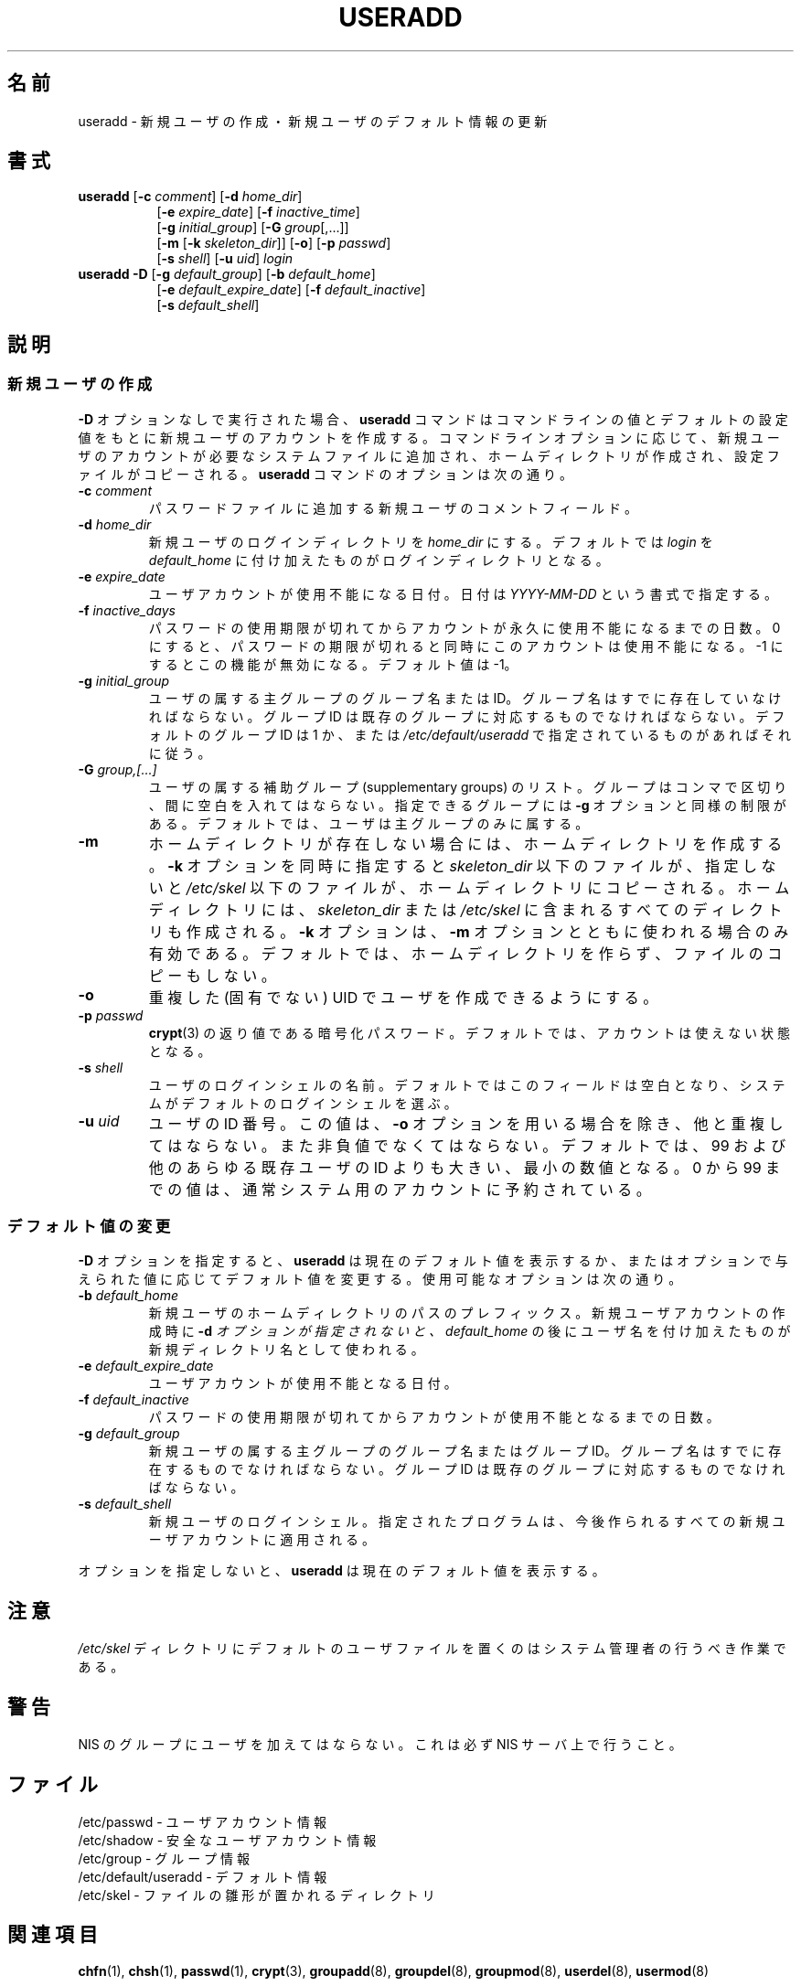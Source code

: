 .\"$Id: useradd.8,v 1.7 2002/09/22 21:04:17 jm Exp $
.\" Copyright 1991 - 1994, Julianne Frances Haugh
.\" All rights reserved.
.\"
.\" Redistribution and use in source and binary forms, with or without
.\" modification, are permitted provided that the following conditions
.\" are met:
.\" 1. Redistributions of source code must retain the above copyright
.\"    notice, this list of conditions and the following disclaimer.
.\" 2. Redistributions in binary form must reproduce the above copyright
.\"    notice, this list of conditions and the following disclaimer in the
.\"    documentation and/or other materials provided with the distribution.
.\" 3. Neither the name of Julianne F. Haugh nor the names of its contributors
.\"    may be used to endorse or promote products derived from this software
.\"    without specific prior written permission.
.\"
.\" THIS SOFTWARE IS PROVIDED BY JULIE HAUGH AND CONTRIBUTORS ``AS IS'' AND
.\" ANY EXPRESS OR IMPLIED WARRANTIES, INCLUDING, BUT NOT LIMITED TO, THE
.\" IMPLIED WARRANTIES OF MERCHANTABILITY AND FITNESS FOR A PARTICULAR PURPOSE
.\" ARE DISCLAIMED.  IN NO EVENT SHALL JULIE HAUGH OR CONTRIBUTORS BE LIABLE
.\" FOR ANY DIRECT, INDIRECT, INCIDENTAL, SPECIAL, EXEMPLARY, OR CONSEQUENTIAL
.\" DAMAGES (INCLUDING, BUT NOT LIMITED TO, PROCUREMENT OF SUBSTITUTE GOODS
.\" OR SERVICES; LOSS OF USE, DATA, OR PROFITS; OR BUSINESS INTERRUPTION)
.\" HOWEVER CAUSED AND ON ANY THEORY OF LIABILITY, WHETHER IN CONTRACT, STRICT
.\" LIABILITY, OR TORT (INCLUDING NEGLIGENCE OR OTHERWISE) ARISING IN ANY WAY
.\" OUT OF THE USE OF THIS SOFTWARE, EVEN IF ADVISED OF THE POSSIBILITY OF
.\" SUCH DAMAGE.
.\"
.\" Japanese Version Copyright (c) 1996 HANATAKA Shinya
.\"         all rights reserved.
.\" Translated Wed Nov 20 17:42:39 JST 1996
.\"         by HANATAKA Shinya 
.\" Updated Mon Mar  5 JST 2002 by Kentaro Shirakata <argrath@ub32.org>
.\" Modified Sun 22 Sep 2002 by NAKANO Takeo <nakano@apm.seikei.ac.jp>
.\"
.\"WORD:        initial group           主グループ
.\"WORD:        supplementary group     補助グループ
.\"
.TH USERADD 8
.\"O .SH NAME
.SH 名前
.\"O useradd \- Create a new user or update default new user information
useradd \- 新規ユーザの作成・新規ユーザのデフォルト情報の更新
.\"O .SH SYNOPSIS
.SH 書式
.TP 8
\fBuseradd\fR [\fB-c\fR \fIcomment\fR] [\fB-d\fR \fIhome_dir\fR]
.br
[\fB-e\fR \fIexpire_date\fR] [\fB-f\fR \fIinactive_time\fR]
.br
[\fB-g\fR \fIinitial_group\fR] [\fB-G\fR \fIgroup\fR[,...]]
.br
[\fB-m\fR [\fB-k\fR \fIskeleton_dir\fR]] [\fB-o\fR] [\fB-p\fR \fIpasswd\fR]
.br
[\fB-s\fR \fIshell\fR] [\fB-u\fR \fIuid\fR] \fIlogin\fR
.TP 8
\fBuseradd\fR \fB-D\fR [\fB-g\fI default_group\fR] [\fB-b\fI default_home\fR]
.br
[\fB-e\fI default_expire_date\fR] [\fB-f\fI default_inactive\fR]
.br
[\fB-s\fI default_shell\fR]
.\"O .SH DESCRIPTION
.SH 説明
.\"O .SS Creating New Users
.SS 新規ユーザの作成
.\"O When invoked without the \fB-D\fR option, the \fBuseradd\fR command
.\"O creates a new user account using the values specified on the
.\"O command line and the default values from the system.
.\"O The new user account will be entered into the system files as needed,
.\"O the home directory will be created, and initial files copied, depending
.\"O on the command line options.
.\"O The options which apply to the \fBuseradd\fR command are:
\fB-D\fR オプションなしで実行された場合、
\fBuseradd\fR コマンドは
コマンドラインの値とデフォルトの設定値をもとに
新規ユーザのアカウントを作成する。
コマンドラインオプションに応じて、
新規ユーザのアカウントが必要なシステムファイルに追加され、
ホームディレクトリが作成され、
設定ファイルがコピーされる。
\fBuseradd\fR コマンドのオプションは次の通り。
.IP "\fB-c \fIcomment\fR"
.\"O The new user's password file comment field.
パスワードファイルに追加する新規ユーザのコメントフィールド。
.IP "\fB-d \fIhome_dir\fR"
.\"O The new user will be created using \fIhome_dir\fR as the value for
.\"O the user's login directory.
.\"O The default is to append the \fIlogin\fR name to \fIdefault_home\fR
.\"O and use that as the login directory name.
新規ユーザのログインディレクトリを \fIhome_dir\fR にする。
デフォルトでは \fIlogin\fR を
\fIdefault_home\fR に付け加えたものがログインディレクトリとなる。
.IP "\fB-e \fIexpire_date\fR"
.\"O The date on which the user account will be disabled.
.\"O The date is specified in the format \fIYYYY-MM-DD\fR.
ユーザアカウントが使用不能になる日付。
日付は \fIYYYY-MM-DD\fR という書式で指定する。
.IP "\fB-f \fIinactive_days\fR"
.\"O The number of days after a password expires until the account
.\"O is permanently disabled.
.\"O A value of 0 disables the account as soon as the password has
.\"O expired, and a value of -1 disables the feature.
.\"O The default value is -1.
パスワードの使用期限が切れてからアカウントが永久に使用不能になるまでの日数。
0 にすると、
パスワードの期限が切れると同時にこのアカウントは使用不能になる。
-1 にするとこの機能が無効になる。デフォルト値は -1。
.IP "\fB-g \fIinitial_group\fR"
.\"O The group name or number of the user's initial login group.
.\"O The group name must exist.  A group number must refer to an
.\"O already existing group.
.\"O The default group number is 1 or whatever is specified in
.\"O \fI/etc/default/useradd\fR.
ユーザの属する主グループのグループ名または ID。
グループ名はすでに存在していなければならない。
グループ ID は既存のグループに対応するものでなければならない。
デフォルトのグループ ID は 1 か、
または \fI/etc/default/useradd\fR
で指定されているものがあればそれに従う。
.IP "\fB-G \fIgroup,[...]\fR"
.\"O A list of supplementary groups which the user is also a member
.\"O of.
.\"O Each group is separated from the next by a comma, with no
.\"O intervening whitespace.
.\"O The groups are subject to the same restrictions as the group
.\"O given with the \fB-g\fR option.
.\"O The default is for the user to belong only to the initial group.
ユーザの属する補助グループ (supplementary groups) のリスト。
グループはコンマで区切り、間に空白を入れてはならない。
指定できるグループには \fB-g\fR オプションと同様の制限がある。
デフォルトでは、ユーザは主グループのみに属する。
.IP \fB-m\fR
.\"O The user's home directory will be created if it does not exist.
.\"O The files contained in \fIskeleton_dir\fR will be copied to the
.\"O home directory if the \fB-k\fR option is used, otherwise the
.\"O files contained in \fI/etc/skel\fR will be used instead.
.\"O Any directories contained in \fIskeleton_dir\fR or \fI/etc/skel\fR
.\"O will be created in the user's home directory as well.
.\"O The \fB-k\fR option is only valid in conjunction with the \fB-m\fR
.\"O option.
.\"O The default is to not create the directory and to not copy any
.\"O files.
ホームディレクトリが存在しない場合には、ホームディレクトリを作成する。
\fB-k\fR オプションを同時に指定すると \fIskeleton_dir\fR 以下のファイルが、
指定しないと \fI/etc/skel\fR 以下のファイルが、
ホームディレクトリにコピーされる。
ホームディレクトリには、
\fIskeleton_dir\fR または \fI/etc/skel\fR
に含まれるすべてのディレクトリも作成される。
\fB-k\fR オプションは、
\fB-m\fR オプションとともに使われる場合のみ有効である。
デフォルトでは、ホームディレクトリを作らず、ファイルのコピーもしない。
.IP "\fB-o\fR"
.\"O Allow create user with duplicate (non-unique) UID.
重複した (固有でない) UID でユーザを作成できるようにする。
.IP "\fB-p \fIpasswd\fR"
.\"O The encrypted password, as returned by \fBcrypt\fR(3).
.\"O The default is to disable the account.
\fBcrypt\fR(3) の返り値である暗号化パスワード。
デフォルトでは、アカウントは使えない状態となる。
.IP "\fB-s \fIshell\fR"
.\"O The name of the user's login shell.
.\"O The default is to leave this field blank, which causes the system
.\"O to select the default login shell.
ユーザのログインシェルの名前。
デフォルトではこのフィールドは空白となり、
システムがデフォルトのログインシェルを選ぶ。
.IP "\fB-u \fIuid\fR"
.\"O The numerical value of the user's ID.
.\"O This value must be unique, unless the \fI-o\fR option is used.
.\"O The value must be non-negative.
.\"O The default is to use the smallest ID value greater than 99 and
.\"O greater than every other user.
.\"O Values between 0 and 99 are typically reserved for system accounts.
ユーザの ID 番号。
この値は、\fB-o\fR オプションを用いる場合を除き、他と重複してはならない。
また非負値でなくてはならない。
デフォルトでは、99 および他のあらゆる既存ユーザの ID よりも大きい、
最小の数値となる。
0 から 99 までの値は、
通常システム用のアカウントに予約されている。
.\"O .SS Changing the default values
.SS デフォルト値の変更
.\"O When invoked with the \fB-D\fR option, \fBuseradd\fR will either
.\"O display the current default values, or update the default values
.\"O from the command line.
.\"O The valid options are
\fB-D\fR オプションを指定すると、
\fBuseradd\fR は現在のデフォルト値を表示するか、
またはオプションで与えられた値に応じてデフォルト値を変更する。
使用可能なオプションは次の通り。
.IP "\fB-b \fIdefault_home\fR"
.\"O The initial path prefix for a new user's home directory.
.\"O The user's name will be affixed to the end of \fIdefault_home\fR
.\"O to create the new directory name if the \fB-d\fI option is not
.\"O used when creating a new account.
新規ユーザのホームディレクトリのパスのプレフィックス。
新規ユーザアカウントの作成時に \fB-d\fI オプションが指定されないと、
\fIdefault_home\fR の後にユーザ名を付け加えたものが
新規ディレクトリ名として使われる。
.IP "\fB-e \fIdefault_expire_date\fR"
.\"O The date on which the user account is disabled.
ユーザアカウントが使用不能となる日付。
.IP "\fB-f \fIdefault_inactive\fR"
.\"O The number of days after a password has expired before the
.\"O account will be disabled.
パスワードの使用期限が切れてからアカウントが使用不能となるまでの日数。
.IP "\fB-g \fIdefault_group\fR"
.\"O The group name or ID for a new user's initial group.
.\"O The named group must exist, and a numerical group ID must have
.\"O an existing entry .
新規ユーザの属する主グループのグループ名またはグループ ID。
グループ名はすでに存在するものでなければならない。
グループ ID は既存のグループに対応するものでなければならない。
.IP "\fB-s \fIdefault_shell\fR"
.\"O The name of the new user's login shell.
.\"O The named program will be used for all future new user accounts.
新規ユーザのログインシェル。
指定されたプログラムは、
今後作られるすべての新規ユーザアカウントに適用される。
.PP
.\"O If no options are specified, \fBuseradd\fR displays the current
.\"O default values.
オプションを指定しないと、
\fBuseradd\fR は現在のデフォルト値を表示する。
.\"O .SH NOTES
.SH 注意
.\"O The system administrator is responsible for placing the default
.\"O user files in the \fI/etc/skel\fR directory.
\fI/etc/skel\fR ディレクトリにデフォルトのユーザファイルを置くのは
システム管理者の行うべき作業である。
.\"O .SH CAVEATS
.SH 警告
.\"O You may not add a user to an NIS group.
.\"O This must be performed on the NIS server.
NIS のグループにユーザを加えてはならない。
これは必ず NIS サーバ上で行うこと。
.\"O .SH FILES
.SH ファイル
.\"O /etc/passwd \- user account information
/etc/passwd \- ユーザアカウント情報
.br
.\"O /etc/shadow \- secure user account information
/etc/shadow \- 安全なユーザアカウント情報
.br
.\"O /etc/group \- group information
/etc/group \- グループ情報
.br
.\"O /etc/default/useradd \- default information
/etc/default/useradd \- デフォルト情報
.br
.\"O /etc/skel \- directory containing default files
/etc/skel \- ファイルの雛形が置かれるディレクトリ
.\"O .SH SEE ALSO
.SH 関連項目
.BR chfn (1),
.BR chsh (1),
.BR passwd (1),
.BR crypt (3),
.BR groupadd (8),
.BR groupdel (8),
.BR groupmod (8),
.BR userdel (8),
.BR usermod (8)
.\"O .SH AUTHOR
.SH 著者
Julianne Frances Haugh (jockgrrl@ix.netcom.com)
